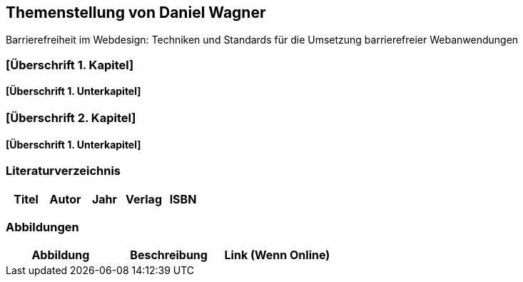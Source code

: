 == Themenstellung von Daniel Wagner

[.lead]
Barrierefreiheit im Webdesign: Techniken und Standards für die Umsetzung barrierefreier Webanwendungen

=== [Überschrift 1. Kapitel]
==== [Überschrift 1. Unterkapitel]
=== [Überschrift 2. Kapitel]
==== [Überschrift 1. Unterkapitel]

=== Literaturverzeichnis
[.table]
|===
| Titel | Autor |  Jahr | Verlag | ISBN

|===
=== Abbildungen
[.table]
|===
| Abbildung | Beschreibung | Link (Wenn Online)

|===


